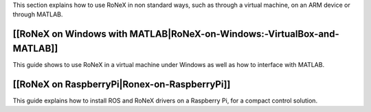 This section explains how to use RoNeX in non standard ways, such as
through a virtual machine, on an ARM device or through MATLAB.

[[RoNeX on Windows with MATLAB\|RoNeX-on-Windows:-VirtualBox-and-MATLAB]]
~~~~~~~~~~~~~~~~~~~~~~~~~~~~~~~~~~~~~~~~~~~~~~~~~~~~~~~~~~~~~~~~~~~~~~~~~

This guide shows to use RoNeX in a virtual machine under Windows as well
as how to interface with MATLAB.

[[RoNeX on RaspberryPi\|Ronex-on-RaspberryPi]]
~~~~~~~~~~~~~~~~~~~~~~~~~~~~~~~~~~~~~~~~~~~~~~

This guide explains how to install ROS and RoNeX drivers on a Raspberry
Pi, for a compact control solution.
